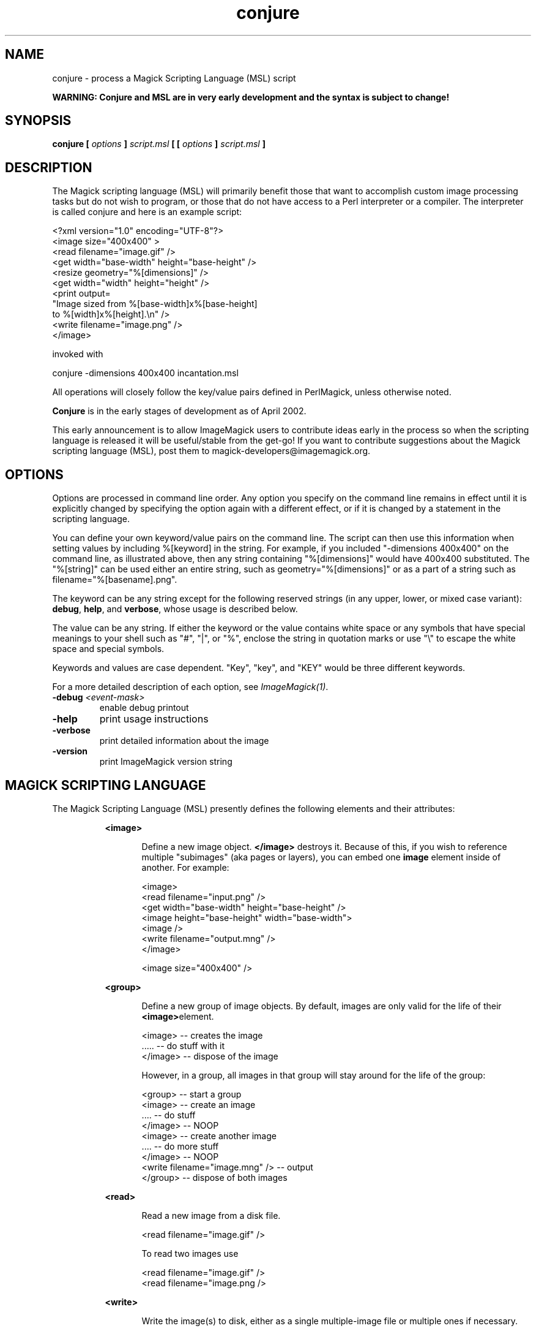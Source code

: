 .TH conjure 1 "Date: 2002/02/15 01:00:00" "ImageMagick"
.SH NAME
conjure - process a Magick Scripting Language (MSL) script

\fBWARNING: Conjure and MSL are in very early development and the
syntax is subject to change!\fP

.SH SYNOPSIS

\fBconjure\fP \fB[\fP \fIoptions\fP \fB]\fP \fIscript.msl\fP
\fB[ [\fP \fIoptions\fP \fB]\fP \fIscript.msl\fP \fB]\fP

.SH DESCRIPTION

The Magick scripting language (MSL) will primarily
benefit those that want to accomplish custom image processing tasks but
do not wish to program, or those that do not have access to a Perl
interpreter or a compiler.  The interpreter is called conjure and here
is an example script:


    <?xml version="1.0" encoding="UTF-8"?>
    <image size="400x400" >
      <read filename="image.gif" />
      <get width="base-width" height="base-height" />
      <resize geometry="%[dimensions]" />
      <get width="width" height="height" />
      <print output=
        "Image sized from %[base-width]x%[base-height]
         to %[width]x%[height].\\n" />
      <write filename="image.png" />
    </image>

invoked with


    conjure -dimensions 400x400 incantation.msl

All operations will closely follow the key/value pairs defined in
PerlMagick, unless otherwise noted.


\fBConjure\fP is in the early stages of development as of
April 2002.


This early announcement is to allow ImageMagick users to contribute ideas 
early in the process so when the scripting language is released it will
be useful/stable from the get-go!  If you want to contribute suggestions
about the Magick scripting language (MSL), post them to
magick-developers@imagemagick.org.

.SH OPTIONS

Options are processed in command line order. Any option you specify on
the command line remains in effect until it is explicitly changed by specifying
the option again with a different effect, or if it is changed by a statement
in the scripting language.


You can define your own keyword/value pairs on the command line.
The script can then use this information when setting values by including
%[keyword] in the string.  For example, if you included
"-dimensions 400x400" on the command line, as illustrated above,
then any string
containing "%[dimensions]" would have 400x400 substituted.
The "%[string]" can be used either an entire string, such as
geometry="%[dimensions]" or as a part of a string such as
filename="%[basename].png".

The keyword can be any string except for the following reserved
strings (in any upper, lower, or mixed case variant): \fBdebug\fP,
\fBhelp\fP, and \fBverbose\fP, whose usage is described below.

The value can be any string.  If
either the keyword or the value contains white space or any
symbols that have special meanings to your shell such as "#",
"|",
or
"%", enclose the string in quotation marks or use "\\" to escape the white
space and special symbols.

Keywords and values are case dependent.  "Key",
"key",
and "KEY" would
be three different keywords.


For a more detailed description of each option, see
\fIImageMagick(1)\fP.

.TP
.B "-debug \fI<event-mask>"\fP
\fRenable debug printout
.TP
.B "-help"
\fRprint usage instructions
.TP
.B "-verbose"
\fRprint detailed information about the image
.TP
.B "-version"
\fRprint ImageMagick version string
.SH MAGICK SCRIPTING LANGUAGE
The Magick Scripting Language (MSL) presently defines the following
elements and their attributes:
.in 15

.in 15
.B "<image>"
.in 20
 \fR
.in 20
Define a new image object.
\fB</image>\fP destroys it. Because of this, if you wish
to reference multiple "subimages" (aka pages or layers),
you can embed one \fBimage\fP element inside of
another. For example:

.in 15
.in 20


    <image>
    <read filename="input.png" />
    <get width="base-width" height="base-height" />
    <image height="base-height" width="base-width">
    <image />
    <write filename="output.mng" />
    </image>

.in 15
.in 20


    <image size="400x400" />

.in 15
.in 15
.B "<group>"
.in 20
 \fR
.in 20
Define a new group of image objects.
By default, images are only valid for the life of
their \fB<image>\fPelement.

.in 15
.in 20


    <image>   -- creates the image
    .....     -- do stuff with it
    </image>  -- dispose of the image

.in 15
.in 20

However, in a group, all images in that group will stay 
around for the life of the group:

.in 15
.in 20


    <group>                           -- start a group
        <image>                       -- create an image
        ....                          -- do stuff
        </image>                      -- NOOP
        <image>                       -- create another image
        ....                          -- do more stuff
        </image>                      -- NOOP
        <write filename="image.mng" />  -- output
    </group>                          -- dispose of both images

.in 15
.in 15
.B "<read>"
.in 20
 \fR
.in 20
Read a new image from a disk file.

.in 15
.in 20


    <read filename="image.gif" />

.in 15
.in 20
To read two images use

.in 15
.in 20


    <read filename="image.gif" />
    <read filename="image.png />

.in 15
.in 15
.B "<write>"
.in 20
 \fR
.in 20
Write the image(s) to disk, either as
a single multiple-image file or multiple ones if necessary.

.in 15
.in 20


     <write filename=image.tiff" />
.in 15
.B "<get>"
.in 20
 \fR
.in 20
Get any attribute recognized by
PerlMagick's GetAttribute() and stores it as an image attribute for later
use. Currently only \fIwidth\fP and \fIheight\fP are supported.
.in 15
.in 20


    <get width="base-width" height="base-height" />
    <print output="Image size is %[base-width]x%[base-height].\\n" />

.in 15
.in 15
.B "<set>"
.in 20
 \fR
.in 20
background, bordercolor, clip-mask, colorspace, density,
magick, mattecolor, opacity.  Set an attribute recognized by
PerlMagick's GetAttribute().
.in 15
.in 15
.B "<border>"
.in 20
 \fR
.in 20
    fill, geometry, height, width
.in 15
.in 15
.B "<blur>"
.in 20
 \fR
.in 20
    radius, sigma
.in 15
.in 15
.B "<charcoal>"
.in 20
 \fR
.in 20
    radius, sigma
.in 15
.in 15
.B "<chop>"
.in 20
 \fR
.in 20
    geometry, height, width, x, y
.in 15
.in 15
.B "<crop>"
.in 20
 \fR
.in 20
    geometry, height, width, x, y
.in 15
.in 15
.B "<despeckle>"
.in 20
 \fR
.in 15
.B "<emboss>"
.in 20
 \fR
.in 20
    radius, sigma
.in 15
.in 15
.B "<enhance>"
.in 20
 \fR
.in 15
.B "<equalize>"
.in 20
 \fR
.in 15
.B "<flip>"
.in 20
 \fR
.in 15
.B "<flop>"
.in 20
 \fR
.in 15
.B "<frame>"
.in 20
 \fR
.in 20
    fill, geometry, height, width, x, y, inner, outer
.in 15
.in 15
.B "<get>"
.in 20
 \fR
.in 20
    height, width
.in 15
.in 15
.B "<image>"
.in 20
 \fR
.in 20
    background, color, id, size
.in 15
.in 15
.B "<magnify>"
.in 20
 \fR
.in 15
.B "<minify>"
.in 20
 \fR
.in 15
.B "<normalize>"
.in 20
 \fR
.in 15
.B "<print>"
.in 20
 \fR
.in 20
    output
.in 15
.in 15
.B "<read>"
.in 20
 \fR
.in 15
.B "<resize>"
.in 20
 \fR
.in 20
    blur, filter, geometry, height, width
.in 15
.in 15
.B "<roll>"
.in 20
 \fR
.in 20
    geometry, x, y
.in 15
.in 15
.B "<rotate>"
.in 20
 \fR
.in 20
    degrees
.in 15
.in 15
.B "<sample>"
.in 20
 \fR
.in 20
    geometry, height, width
.in 15
.in 15
.B "<scale>"
.in 20
 \fR
.in 20
    geometry, height, width
.in 15
.in 15
.B "<sharpen>"
.in 20
 \fR
.in 20
    radius, sigma
.in 15
.in 15
.B "<shave>"
.in 20
 \fR
.in 20
    geometry, height, width
.in 15
.in 15
.B "<shear>"
.in 20
 \fR
.in 20
    x, y
.in 15
.in 15
.B "<solarize>"
.in 20
 \fR
.in 20
    threshold
.in 15
.in 15
.B "<spread>"
.in 20
 \fR
.in 20
    radius
.in 15
.in 15
.B "<stegano>"
.in 20
 \fR
.in 20
    image
.in 15
.in 15
.B "<stereo>"
.in 20
 \fR
.in 20
    image
.in 15
.in 15
.B "<swirl>"
.in 20
 \fR
.in 20
    degrees
.in 15
.in 15
.B "<texture>"
.in 20
 \fR
.in 20
    image
.in 15
.in 15
.B "<threshold>"
.in 20
 \fR
.in 20
    threshold
.in 15
.in 15
.B "<transparent>"
.in 20
 \fR
.in 20
    color
.in 15
.in 15
.B "<trim>"
.in 20
 \fR

.SH SEE ALSO

animate(1), display(1), composite(1), convert(1), identify(1),
import(1), mogrify(1), montage(1)

.SH COPYRIGHT

\fBCopyright (C) 2002 ImageMagick Studio\fP

\fBPermission is hereby granted, free of charge, to any person obtaining
a copy of this software and associated documentation files ("ImageMagick"),
to deal in ImageMagick without restriction, including without limitation
the rights to use, copy, modify, merge, publish, distribute, sublicense,
and/or sell copies of ImageMagick, and to permit persons to whom the ImageMagick
is furnished to do so, subject to the following conditions:\fP

\fBThe above copyright notice and this permission notice shall be included
in all copies or substantial portions of ImageMagick.\fP

\fBThe software is provided "as is", without warranty of any kind, express
or implied, including but not limited to the warranties of merchantability,
fitness for a particular purpose and noninfringement.In no event shall
ImageMagick Studio be liable for any claim, damages or other liability,
whether in an action of contract, tort or otherwise, arising from, out
of or in connection with ImageMagick or the use or other dealings in
ImageMagick.\fP

\fBExcept as contained in this notice, the name of the
ImageMagick Studio LLC shall not be used in advertising or otherwise to
promote the sale, use or other dealings in ImageMagick without prior written
authorization from the ImageMagick Studio.\fP
.SH AUTHORS

\fI
John Cristy, ImageMagick Studio LLC,
.in 7
Glenn Randers-Pehrson, ImageMagick Studio LLC,
.in 7
Leonard Rosenthol, ImageMagick Studio LLC.
\fP

